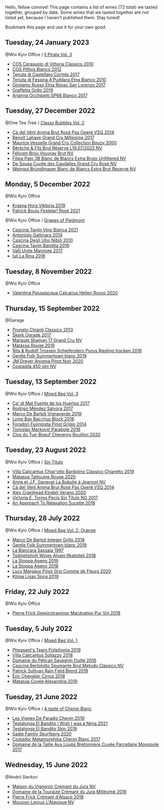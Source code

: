 Hello, fellow convive! This page contains a list of wines (72 total) we tasted together, grouped by date. Some wines that we tasted together are not listed yet, because I haven't published them. Stay tuned!

Bookmark this page and use it for your own good.

** Tuesday, 24 January 2023

**** @Wix Kyiv Office / [[barberry:/posts/2023-01-24-il-pirata][Il Pirata Vol. 3]]

- [[barberry:/wines/b701a9ea-9bea-4b05-a9f7-de9f41256240][COS Cerasuolo di Vittoria Classico 2010]]
- [[barberry:/wines/f7795b1b-bbbf-42d4-888f-19ae004bb5e8][COS Pithos Bianco 2012]]
- [[barberry:/wines/aba30227-d546-4ce1-94ac-75fa356f7b19][Tenuta di Castellaro Corinto 2017]]
- [[barberry:/wines/f29ce812-d84b-48fb-b0bb-c8e85e092719][Tenuta di Fessina A'Puddara Etna Bianco 2010]]
- [[barberry:/wines/7a4c3999-ac78-4afa-b09c-d47263b22c82][Girolamo Russo Etna Rosso San Lorenzo 2017]]
- [[barberry:/wines/7a3f478e-ab77-465c-9ef5-80b8e7804817][Graffetta Grillo 2019]]
- [[barberry:/wines/15b2277b-e7a8-4d4c-ae7f-ad61db9f898c][Arianna Occhipinti SP68 Bianco 2017]]

** Tuesday, 27 December 2022

**** @One Tea Tree / [[barberry:/posts/2022-12-27-classy-bubbles-vol--2][Classy Bubbles Vol. 2]]

- [[barberry:/wines/2bdf5b08-d90a-4cf9-b69d-fb3d0ffefd2e][Cà del Vént Anima Brut Rosé Pas Operé VSQ 2014]]
- [[barberry:/wines/75862600-03f3-4c81-9553-9712d3072df8][Benoît Lahaye Grand Cru Millesime 2017]]
- [[barberry:/wines/82a470c3-fe0c-49f2-8ff7-fdea39a112de][Maurice Vesselle Grand Cru Collection Bouzy 2000]]
- [[barberry:/wines/40910459-4fb6-42ae-b046-58094be3603b][Bérêche & Fils Brut Réserve L19.07/2022 NV]]
- [[barberry:/wines/221464f9-abb2-4134-b8bb-1a020b3db2ae][Félicien Brou Vouvray Brut NV]]
- [[barberry:/wines/18ba93cf-75c5-41ea-94f3-7e04f03ceb59][Filipa Pato 3B Blanc de Blancs Extra Bruto Unfiltered NV]]
- [[barberry:/wines/97722c60-4efd-412c-9474-a050d8e513d4][De Sousa Cuvée des Caudalies Grand Cru Rosé NV]]
- [[barberry:/wines/ba3c3b85-b979-461f-9fe0-8c81b281eec4][Weingut Bründlmayer Blanc de Blancs Extra Brut Reserve NV]]

** Monday,  5 December 2022

**** @Wix Kyiv Office

- [[barberry:/wines/2f48f9ef-5ba5-4a13-a549-c9fad5f0cd88][Krasna Hora Viktoria 2019]]
- [[barberry:/wines/eb0e3f46-1417-4e4d-acc5-1fe5e6650a48][Patrick Bouju Festejar! Rosé 2021]]

**** @Wix Kyiv Office / [[barberry:/posts/2022-12-05-grapes-of-piedmont][Grapes of Piedmont]]

- [[barberry:/wines/9901fe8f-a6a6-44b0-bda3-451fb207048c][Cascina Tavijn Vino Bianca 2021]]
- [[barberry:/wines/6cb59fce-cdef-4390-a168-29c715c9277a][Antoniolo Gattinara 2014]]
- [[barberry:/wines/a024914c-4a92-4ef2-910f-8e507120be58][Cascina Degli Ulivi Nibiô 2010]]
- [[barberry:/wines/9bd895a7-ad65-4065-a7f8-38fb457ed455][Cascina Tavijn Bandita 2016]]
- [[barberry:/wines/9803f58c-cbbf-4c60-92a1-444f32fed355][Valli Unite Marmote 2017]]
- [[barberry:/wines/21b2b1ca-3e02-4b2b-9901-3c212762d95f][Iuli La Rina 2018]]

** Tuesday,  8 November 2022

**** @Wix Kyiv Office

- [[barberry:/wines/a16d4aad-d2d2-48df-80d3-02a6b64d2ef1][Valentina Passalacqua Calcarius Hellen Rosso 2020]]

** Thursday, 15 September 2022

**** @Garage

- [[barberry:/wines/ceaf515d-9fda-46c1-8acc-3da2621ffd19][Pruneto Chianti Classico 2013]]
- [[barberry:/wines/a050a3c3-e72d-4b7e-8577-9e32cd850872][Škerk Ograde 2017]]
- [[barberry:/wines/6352bcd9-4da5-4647-81fe-cb393bff3b03][Marguet Shaman 17 Grand Cru NV]]
- [[barberry:/wines/4d3cc054-f510-409b-8278-2b6cdb439b7a][Matassa Rouge 2019]]
- [[barberry:/wines/12d18471-695a-43bb-b31b-08c9c358069f][Rita & Rudolf Trossen Schieferstern Purus Riesling trocken 2018]]
- [[barberry:/wines/930fb85c-691f-4692-8372-30e03660a72a][Gentle Folk Summertown blanc 2019]]
- [[barberry:/wines/2122b911-de3a-467b-ba99-cbdb4204a084][JM Dreyer Anigma Pinot Noir 2020]]
- [[barberry:/wines/fc88aedd-69c9-4b23-97e0-efa6441bea38][Costadilà 450 slm NV]]

** Tuesday, 13 September 2022

**** @Wix Kyiv Office / [[barberry:/posts/2022-09-13-mixed-bag][Mixed Bag Vol. 3]]

- [[barberry:/wines/ce698cce-871e-4255-a472-61b1a1160163][Ca' di Mat Fuente de los Huertos 2017]]
- [[barberry:/wines/d21146fb-da8c-4e4a-8197-8eb341d531e9][Rodrigo Méndez Sálvora 2017]]
- [[barberry:/wines/e68f721c-e0b7-44e4-80f4-5f6eda3b6645][Marco De Bartoli Vignaverde 2019]]
- [[barberry:/wines/35255164-c2c8-4237-bf4b-be9c3005a37a][Lyme Bay Bacchus Block 2018]]
- [[barberry:/wines/db467582-71e2-4e4a-822a-550303f067a2][Foradori Fuoripista Pinot Grigio 2014]]
- [[barberry:/wines/be82c004-a570-40ec-9962-87836bfeacd2][Tomislav Marković Parabole 2018]]
- [[barberry:/wines/e3820d93-76e7-4820-ba6c-1b311dccfe04][Clos du Tue-Boeuf Cheverny Rouillon 2020]]

** Tuesday, 23 August 2022

**** @Wix Kyiv Office / [[barberry:/posts/2022-08-23-sin-titulo][Sin Titulo]]

- [[barberry:/wines/5fb42b2f-6d7d-4a31-98b2-d157c96cf41b][Villa Calicantus Chiar'otto Bardolino Classico Chiaretto 2019]]
- [[barberry:/wines/d6ffcdcc-661f-4e9e-bcfa-93446faf8f22][Matassa Tattouine Rouge 2020]]
- [[barberry:/wines/7141038a-4f6b-4a49-97df-c3fc4befd6fb][Anne et J.F. Ganevat La Bubulle à Jeannot NV]]
- [[barberry:/wines/2bdf5b08-d90a-4cf9-b69d-fb3d0ffefd2e][Cà del Vént Anima Brut Rosé Pas Operé VSQ 2014]]
- [[barberry:/wines/5d58df70-237b-49d5-b236-b91ce5c45eba][Alex Craighead Kindeli Verano 2020]]
- [[barberry:/wines/b869e1d7-0bc5-4eaa-ab69-a436b48ba75a][Victoria E. Torres Pecis Sin Titulo NG 2017]]
- [[barberry:/wines/1972ae47-ec40-46f1-82c5-f48d39a28a5a][An Approach To Relaxation Sucette 2018]]

** Thursday, 28 July 2022

**** @Wix Kyiv Office / [[barberry:/posts/2022-07-28-mixed-bag][Mixed Bag Vol. 2: Orange]]

- [[barberry:/wines/4ec81725-dadc-4a70-b58e-d5a8550b03b8][Marco De Bartoli Integer Grillo 2018]]
- [[barberry:/wines/930fb85c-691f-4692-8372-30e03660a72a][Gentle Folk Summertown blanc 2019]]
- [[barberry:/wines/aff84447-55cc-496b-bf6c-3881e451e0d0][La Biancara Sassaia 1997]]
- [[barberry:/wines/f315c7e4-18d2-4508-ac31-4198302b44aa][Tsikhelishvili Wines Alvani Rkatsiteli 2018]]
- [[barberry:/wines/d760ef98-0e8f-457e-8e0c-d102169fe4bd][La Stoppa Ageno 2019]]
- [[barberry:/wines/300f65a6-f3a7-413d-8e8f-4b06abb5f11d][La Stoppa Ageno 2018]]
- [[barberry:/wines/8bb8fb69-9781-4451-81c7-fa0a592a1a56][Lucy Margaux Pinot Gris Comme de Fleurs 2020]]
- [[barberry:/wines/6d64366b-03ab-40e9-be42-29b47b5ba98a][Ktima Ligas Spira 2019]]

** Friday, 22 July 2022

**** @Wix Kyiv Office

- [[barberry:/wines/254bfd3b-9d98-409c-b1fc-86f6c2591024][Pierre Frick Gewürztraminer Macération Pur Vin 2018]]

** Tuesday,  5 July 2022

**** @Wix Kyiv Office / [[barberry:/posts/2022-07-05-mixed-bag][Mixed Bag Vol. 1]]

- [[barberry:/wines/ddee2b3f-3dcc-4ae6-9c11-31dea06d5d79][Pheasant's Tears Poliphonia 2019]]
- [[barberry:/wines/9a0906be-1274-4820-918e-faf4bf0ec802][Villa Calicantus Sollazzo 2018]]
- [[barberry:/wines/4c7ebcd8-9f6a-4158-aff7-ac66179a984f][Domaine du Pélican Savagnin Ouillé 2016]]
- [[barberry:/wines/baf18c42-2e67-4108-967a-d540bc105779][Cascina Bertolotto Spumante Brut Metodo Classico NV]]
- [[barberry:/wines/b34b4714-7bf8-4a52-b0e5-1774e035a4ae][Patrick Sullivan Rain Field Blend 2019]]
- [[barberry:/wines/38b023df-8c26-45e1-80f7-6be3f53681cc][Éric Chevalier Cirrus 2018]]
- [[barberry:/wines/44ee0d12-de03-42f2-83f0-502be8bd54b0][Matassa Cuvée Alexandria 2019]]

** Tuesday, 21 June 2022

**** @Wix Kyiv Office / [[barberry:/posts/2022-06-21-chenin-blanc-tasting][A taste of Chenin Blanc]]

- [[barberry:/wines/084f2900-816b-4687-bceb-9fe28995f7cc][Les Vignes De Paradis Chenin 2019]]
- [[barberry:/wines/a00de9a6-3e60-4ab4-8b81-279995809572][Testalonga El Bandito I Wish I was a Ninja 2021]]
- [[barberry:/wines/d38aadd5-6c84-40a0-93c9-8ff6b7468553][Testalonga El Bandito Skin 2019]]
- [[barberry:/wines/9513b9da-ac70-472c-953a-7cd9e5946b47][Sadie Family Skurfberg 2020]]
- [[barberry:/wines/0aa4db7d-22bc-4e3e-876a-1740b7cfe73f][Costador Metamorphika Chenin Blanc 2017]]
- [[barberry:/wines/83d90838-5e63-43af-abc5-f5fb482bc36f][Domaine de la Taille Aux Loups Bretonniere Cuvée Parcellaire Monopole 2017]]

** Wednesday, 15 June 2022

**** @Andrii Sierkov

- [[barberry:/wines/6c2c4740-c3e0-44e9-9617-6246498ca0d6][Maison du Vigneron Crémant du Jura NV]]
- [[barberry:/wines/949e9fb7-b079-491d-9700-3af4e8545c97][Domaine de la Touraize Crémant du Jura Millésimé 2018]]
- [[barberry:/wines/c7e19cc8-0f99-46b2-9f84-5375c933b593][Pierre Frick Crémant d'Alsace 2018]]
- [[barberry:/wines/509cf98c-c4b2-4ce2-ae02-73ff7e008cb5][Mouzon-Leroux L'Atavique NV]]

